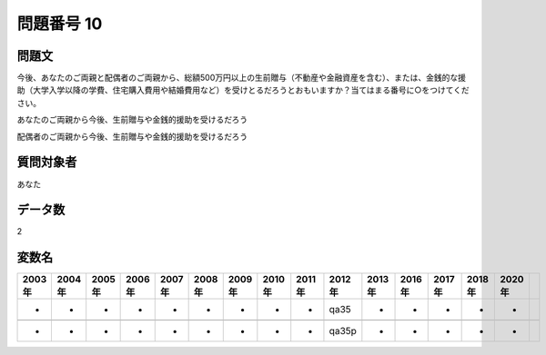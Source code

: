 ====================================================================================================
問題番号 10
====================================================================================================



.. rst-class:: question
問題文
==================


今後、あなたのご両親と配偶者のご両親から、総額500万円以上の生前贈与（不動産や金融資産を含む）、または、金銭的な援助（大学入学以降の学費、住宅購入費用や結婚費用など）を受けとるだろうとおもいますか？当てはまる番号に○をつけてください。

あなたのご両親から今後、生前贈与や金銭的援助を受けるだろう





配偶者のご両親から今後、生前贈与や金銭的援助を受けるだろう





.. rst-class:: target
質問対象者
==================

あなた




.. rst-class:: question
データ数
==================


2




.. rst-class:: value_name
変数名
==================

.. csv-table::
   :header: 2003年 ,2004年 ,2005年 ,2006年 ,2007年 ,2008年 ,2009年 ,2010年 ,2011年 ,2012年 ,2013年 ,2016年 ,2017年 ,2018年 ,2020年

     -,  -,  -,  -,  -,  -,  -,  -,  -,   qa35,  -,  -,  -,  -,  -,

     -,  -,  -,  -,  -,  -,  -,  -,  -,  qa35p,  -,  -,  -,  -,  -,
